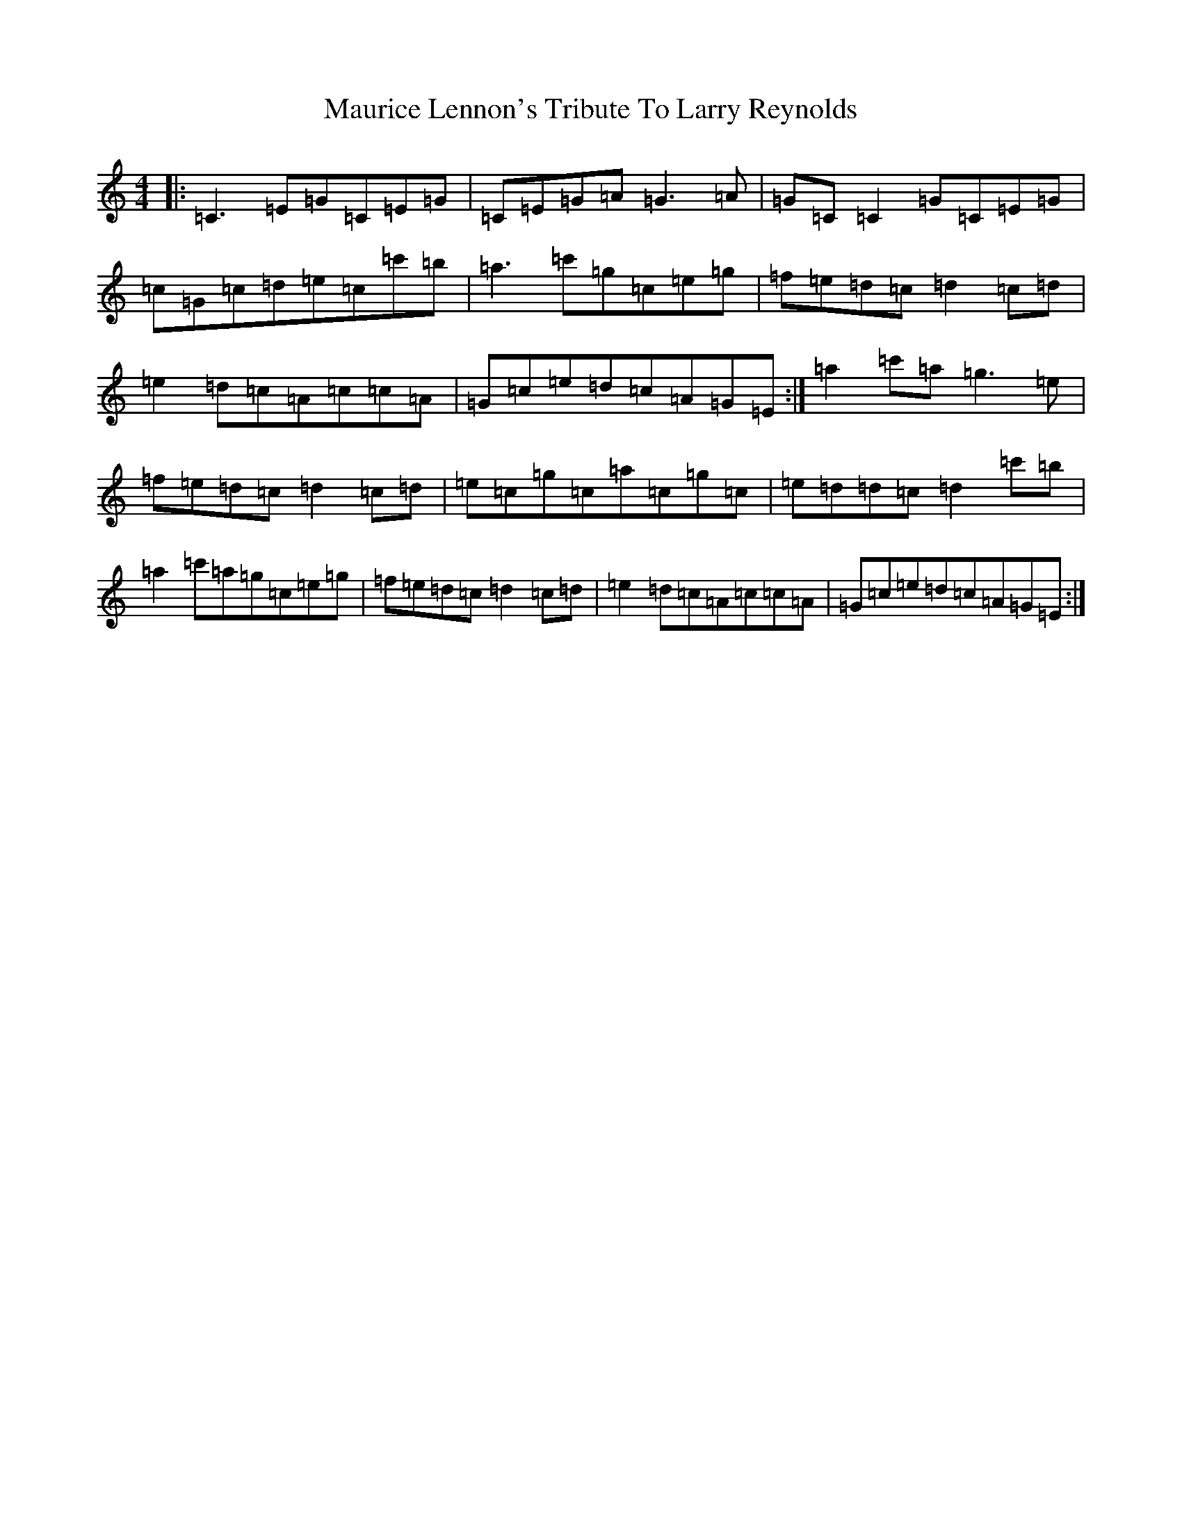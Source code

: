 X: 13683
T: Maurice Lennon's Tribute To Larry Reynolds
S: https://thesession.org/tunes/12406#setting20682
R: reel
M:4/4
L:1/8
K: C Major
|:=C3=E=G=C=E=G|=C=E=G=A=G3=A|=G=C=C2=G=C=E=G|=c=G=c=d=e=c=c'=b|=a3=c'=g=c=e=g|=f=e=d=c=d2=c=d|=e2=d=c=A=c=c=A|=G=c=e=d=c=A=G=E:|=a2=c'=a=g3=e|=f=e=d=c=d2=c=d|=e=c=g=c=a=c=g=c|=e=d=d=c=d2=c'=b|=a2=c'=a=g=c=e=g|=f=e=d=c=d2=c=d|=e2=d=c=A=c=c=A|=G=c=e=d=c=A=G=E:|